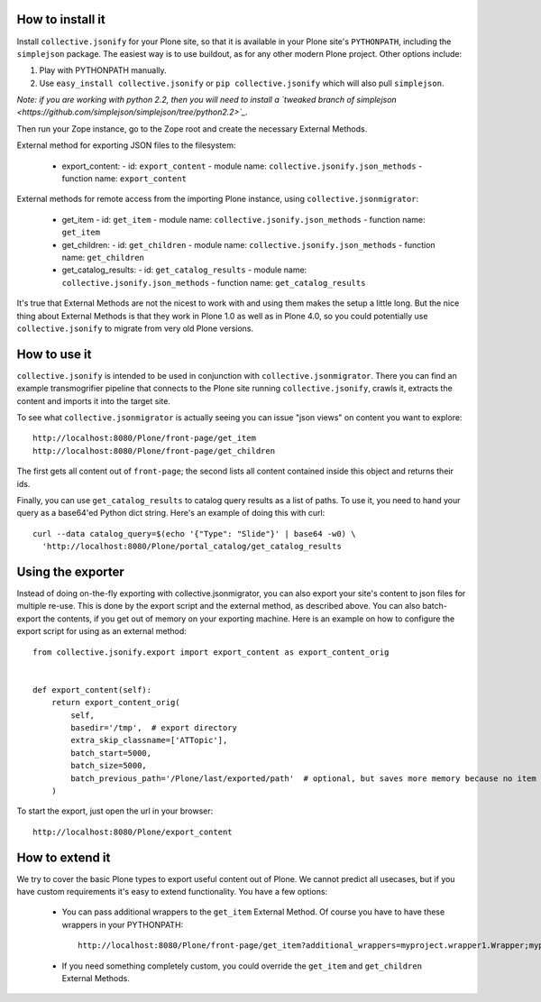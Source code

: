How to install it
=================

Install ``collective.jsonify`` for your Plone site, so that it is available in
your Plone site's ``PYTHONPATH``, including the ``simplejson`` package. The
easiest way is to use buildout, as for any other modern Plone project. Other
options include:

1. Play with PYTHONPATH manually.
2. Use ``easy_install collective.jsonify`` or ``pip collective.jsonify`` which
   will also pull ``simplejson``.

*Note: if you are working with python 2.2, then you will need to install a `tweaked 
branch of simplejson <https://github.com/simplejson/simplejson/tree/python2.2>`_.*


Then run your Zope instance, go to the Zope root and create the necessary
External Methods.

External method for exporting JSON files to the filesystem:

 - export_content:
   - id: ``export_content``
   - module name: ``collective.jsonify.json_methods``
   - function name: ``export_content``


External methods for remote access from the importing Plone instance, using
``collective.jsonmigrator``:

 - get_item
   - id: ``get_item``
   - module name: ``collective.jsonify.json_methods``
   - function name: ``get_item``

 - get_children:
   - id: ``get_children``
   - module name: ``collective.jsonify.json_methods``
   - function name: ``get_children``

 - get_catalog_results:
   - id: ``get_catalog_results``
   - module name: ``collective.jsonify.json_methods``
   - function name: ``get_catalog_results``


It's true that External Methods are not the nicest to work with and using them
makes the setup a little long. But the nice thing about External Methods is that
they work in Plone 1.0 as well as in Plone 4.0, so you could potentially use
``collective.jsonify`` to migrate from very old Plone versions.


How to use it
=============

``collective.jsonify`` is intended to be used in conjunction with
``collective.jsonmigrator``. There you can find an example transmogrifier
pipeline that connects to the Plone site running ``collective.jsonify``, crawls
it, extracts the content and imports it into the target site.

To see what ``collective.jsonmigrator`` is actually seeing you can issue "json
views" on content you want to explore::

    http://localhost:8080/Plone/front-page/get_item
    http://localhost:8080/Plone/front-page/get_children

The first gets all content out of ``front-page``; the second lists all content
contained inside this object and returns their ids.

Finally, you can use ``get_catalog_results`` to catalog query results as a list
of paths. To use it, you need to hand your query as a base64'ed Python dict
string. Here's an example of doing this with curl::

    curl --data catalog_query=$(echo '{"Type": "Slide"}' | base64 -w0) \
      'http://localhost:8080/Plone/portal_catalog/get_catalog_results


Using the exporter
==================

Instead of doing on-the-fly exporting with collective.jsonmigrator, you can
also export your site's content to json files for multiple re-use. This is done
by the export script and the external method, as described above. You can also
batch-export the contents, if you get out of memory on your exporting machine.
Here is an example on how to configure the export script for using as an 
external method::

    from collective.jsonify.export import export_content as export_content_orig


    def export_content(self):
        return export_content_orig(
            self,
            basedir='/tmp',  # export directory
            extra_skip_classname=['ATTopic'],
            batch_start=5000,
            batch_size=5000,
            batch_previous_path='/Plone/last/exported/path'  # optional, but saves more memory because no item has to be jsonified before continuing...
        )

To start the export, just open the url in your browser::
    
    http://localhost:8080/Plone/export_content


How to extend it
================

We try to cover the basic Plone types to export useful content out of Plone. We
cannot predict all usecases, but if you have custom requirements it's easy to
extend functionality. You have a few options:

 - You can pass additional wrappers to the ``get_item`` External Method. Of course you
   have to have these wrappers in your PYTHONPATH::

        http://localhost:8080/Plone/front-page/get_item?additional_wrappers=myproject.wrapper1.Wrapper;myproject.wrapper2.Wrapper

 - If you need something completely custom, you could override the ``get_item``
   and ``get_children`` External Methods.
